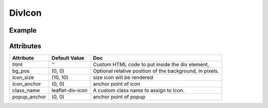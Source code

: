 DivIcon
======

Example
-------

.. jupyter-execute::

    from ipyleaflet import Marker, DivIcon, Map

    center = (52.204793, 360.121558)

    m = Map(center=center, zoom=10)
    icon = DivIcon(html='foo bar', bg_pos=[0, 0], icon_size=[150, 150])
    mark = Marker(location=center, icon=icon)
    m.add_layer(mark);

    m


Attributes
----------

=====================    =====================   ===
Attribute                Default Value           Doc
=====================    =====================   ===
html                     ''                      Custom HTML code to put inside the div element,
bg_pos                   (0, 0)                  Optional relative position of the background, in pixels.
icon_size                (10, 10)                size icon will be rendered
icon_anchor              (0, 0)                  anchor point of icon
class_name               leaflet-div-icon        A custom class name to assign to icon.
popup_anchor             (0, 0)                  anchor point of popup
=====================    =====================   ===
